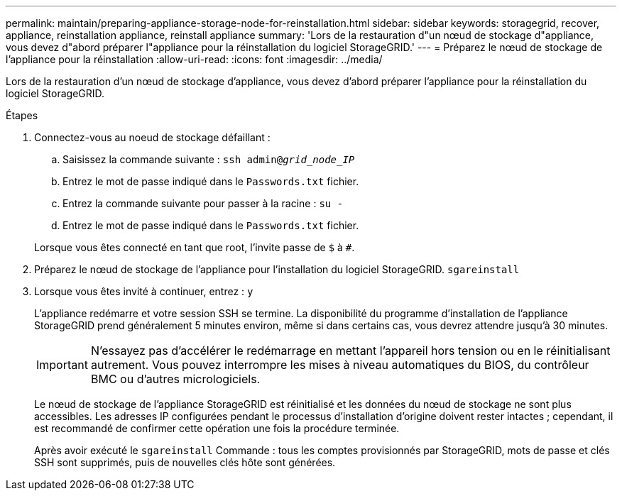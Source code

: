 ---
permalink: maintain/preparing-appliance-storage-node-for-reinstallation.html 
sidebar: sidebar 
keywords: storagegrid, recover, appliance, reinstallation appliance, reinstall appliance 
summary: 'Lors de la restauration d"un nœud de stockage d"appliance, vous devez d"abord préparer l"appliance pour la réinstallation du logiciel StorageGRID.' 
---
= Préparez le nœud de stockage de l'appliance pour la réinstallation
:allow-uri-read: 
:icons: font
:imagesdir: ../media/


[role="lead"]
Lors de la restauration d'un nœud de stockage d'appliance, vous devez d'abord préparer l'appliance pour la réinstallation du logiciel StorageGRID.

.Étapes
. Connectez-vous au noeud de stockage défaillant :
+
.. Saisissez la commande suivante : `ssh admin@_grid_node_IP_`
.. Entrez le mot de passe indiqué dans le `Passwords.txt` fichier.
.. Entrez la commande suivante pour passer à la racine : `su -`
.. Entrez le mot de passe indiqué dans le `Passwords.txt` fichier.


+
Lorsque vous êtes connecté en tant que root, l'invite passe de `$` à `#`.

. Préparez le nœud de stockage de l'appliance pour l'installation du logiciel StorageGRID. `sgareinstall`
. Lorsque vous êtes invité à continuer, entrez : `y`
+
L'appliance redémarre et votre session SSH se termine. La disponibilité du programme d'installation de l'appliance StorageGRID prend généralement 5 minutes environ, même si dans certains cas, vous devrez attendre jusqu'à 30 minutes.

+

IMPORTANT: N'essayez pas d'accélérer le redémarrage en mettant l'appareil hors tension ou en le réinitialisant autrement. Vous pouvez interrompre les mises à niveau automatiques du BIOS, du contrôleur BMC ou d'autres micrologiciels.

+
Le nœud de stockage de l'appliance StorageGRID est réinitialisé et les données du nœud de stockage ne sont plus accessibles. Les adresses IP configurées pendant le processus d'installation d'origine doivent rester intactes ; cependant, il est recommandé de confirmer cette opération une fois la procédure terminée.

+
Après avoir exécuté le `sgareinstall` Commande : tous les comptes provisionnés par StorageGRID, mots de passe et clés SSH sont supprimés, puis de nouvelles clés hôte sont générées.


